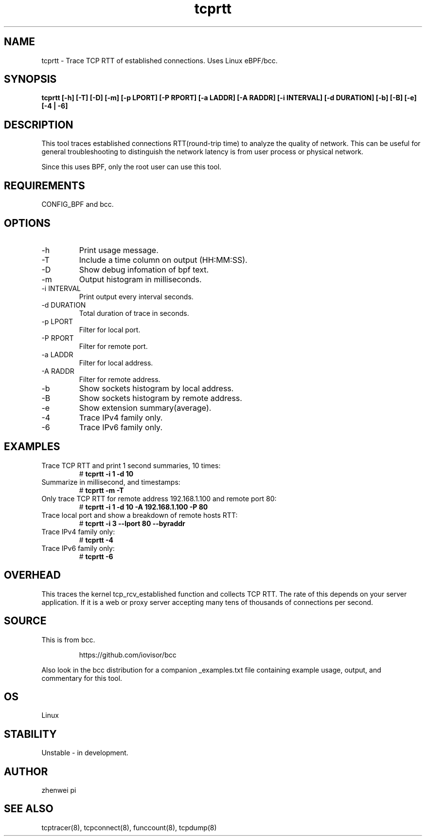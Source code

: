 
.TH tcprtt 8  "2020-08-23" "USER COMMANDS"
.SH NAME
tcprtt \- Trace TCP RTT of established connections. Uses Linux eBPF/bcc.
.SH SYNOPSIS
.B tcprtt [\-h] [\-T] [\-D] [\-m] [\-p LPORT] [\-P RPORT] [\-a LADDR] [\-A RADDR] [\-i INTERVAL] [\-d DURATION] [\-b] [\-B] [\-e] [\-4 | \-6]
.SH DESCRIPTION
This tool traces established connections RTT(round-trip time) to analyze the
quality of network. This can be useful for general troubleshooting to
distinguish the network latency is from user process or physical network.

Since this uses BPF, only the root user can use this tool.
.SH REQUIREMENTS
CONFIG_BPF and bcc.
.SH OPTIONS
.TP
\-h
Print usage message.
.TP
\-T
Include a time column on output (HH:MM:SS).
.TP
\-D
Show debug infomation of bpf text.
.TP
\-m
Output histogram in milliseconds.
.TP
\-i INTERVAL
Print output every interval seconds.
.TP
\-d DURATION
Total duration of trace in seconds.
.TP
\-p LPORT
Filter for local port.
.TP
\-P RPORT
Filter for remote port.
.TP
\-a LADDR
Filter for local address.
.TP
\-A RADDR
Filter for remote address.
.TP
\-b
Show sockets histogram by local address.
.TP
\-B
Show sockets histogram by remote address.
.TP
\-e
Show extension summary(average).
.TP
\-4
Trace IPv4 family only.
.TP
\-6
Trace IPv6 family only.
.SH EXAMPLES
.TP
Trace TCP RTT and print 1 second summaries, 10 times:
#
.B tcprtt \-i 1 \-d 10
.TP
Summarize in millisecond, and timestamps:
#
.B tcprtt \-m \-T
.TP
Only trace TCP RTT for remote address 192.168.1.100 and remote port 80:
#
.B tcprtt \-i 1 \-d 10 \-A 192.168.1.100 \-P 80
.TP
Trace local port and show a breakdown of remote hosts RTT:
#
.B tcprtt \-i 3 --lport 80 --byraddr
.TP
Trace IPv4 family only:
#
.B tcprtt \-4
.TP
Trace IPv6 family only:
#
.B tcprtt \-6
.SH OVERHEAD
This traces the kernel tcp_rcv_established function and collects TCP RTT. The
rate of this depends on your server application. If it is a web or proxy server
accepting many tens of thousands of connections per second.
.SH SOURCE
This is from bcc.
.IP
https://github.com/iovisor/bcc
.PP
Also look in the bcc distribution for a companion _examples.txt file containing
example usage, output, and commentary for this tool.
.SH OS
Linux
.SH STABILITY
Unstable - in development.
.SH AUTHOR
zhenwei pi
.SH SEE ALSO
tcptracer(8), tcpconnect(8), funccount(8), tcpdump(8)